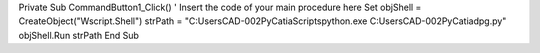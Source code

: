 Private Sub CommandButton1_Click()
' Insert the code of your main procedure here
Set objShell = CreateObject("Wscript.Shell")
strPath = "C:\Users\CAD-002\PyCatia\Scripts\python.exe C:\Users\CAD-002\PyCatia\dpg.py"
objShell.Run strPath
End Sub
